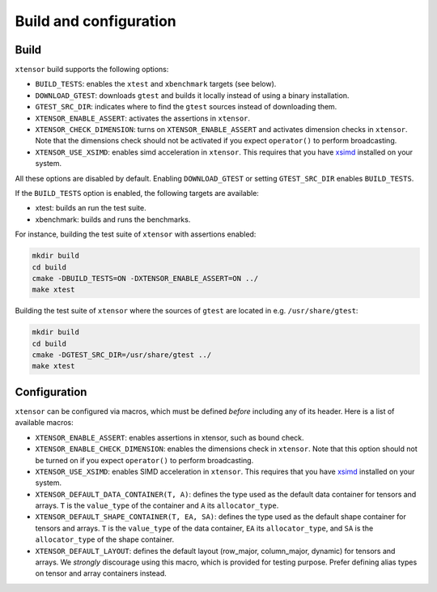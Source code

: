 .. Copyright (c) 2016, Johan Mabille, Sylvain Corlay and Wolf Vollprecht

   Distributed under the terms of the BSD 3-Clause License.

   The full license is in the file LICENSE, distributed with this software.

Build and configuration
=======================

Build
-----

``xtensor`` build supports the following options:

- ``BUILD_TESTS``: enables the ``xtest`` and ``xbenchmark`` targets (see below).
- ``DOWNLOAD_GTEST``: downloads ``gtest`` and builds it locally instead of using a binary installation.
- ``GTEST_SRC_DIR``: indicates where to find the ``gtest`` sources instead of downloading them.
- ``XTENSOR_ENABLE_ASSERT``: activates the assertions in ``xtensor``.
- ``XTENSOR_CHECK_DIMENSION``: turns on ``XTENSOR_ENABLE_ASSERT`` and activates dimension checks in ``xtensor``.
  Note that the dimensions check should not be activated if you expect ``operator()`` to perform broadcasting.
- ``XTENSOR_USE_XSIMD``: enables simd acceleration in ``xtensor``. This requires that you have xsimd_ installed
  on your system.

All these options are disabled by default. Enabling ``DOWNLOAD_GTEST`` or
setting ``GTEST_SRC_DIR`` enables ``BUILD_TESTS``.

If the ``BUILD_TESTS`` option is enabled, the following targets are available:

- xtest: builds an run the test suite.
- xbenchmark: builds and runs the benchmarks.

For instance, building the test suite of ``xtensor`` with assertions enabled:

.. code::

    mkdir build
    cd build
    cmake -DBUILD_TESTS=ON -DXTENSOR_ENABLE_ASSERT=ON ../
    make xtest

Building the test suite of ``xtensor`` where the sources of ``gtest`` are
located in e.g. ``/usr/share/gtest``:

.. code::

    mkdir build
    cd build
    cmake -DGTEST_SRC_DIR=/usr/share/gtest ../
    make xtest

.. _configuration-label:

Configuration
-------------

``xtensor`` can be configured via macros, which must be defined *before*
including any of its header. Here is a list of available macros:

- ``XTENSOR_ENABLE_ASSERT``: enables assertions in xtensor, such as bound check.
- ``XTENSOR_ENABLE_CHECK_DIMENSION``: enables the dimensions check in ``xtensor``. Note that this option should not be turned
  on if you expect ``operator()`` to perform broadcasting.
- ``XTENSOR_USE_XSIMD``: enables SIMD acceleration in ``xtensor``. This requires that you have xsimd_ installed
  on your system.
- ``XTENSOR_DEFAULT_DATA_CONTAINER(T, A)``: defines the type used as the default data container for tensors and arrays. ``T``
  is the ``value_type`` of the container and ``A`` its ``allocator_type``.
- ``XTENSOR_DEFAULT_SHAPE_CONTAINER(T, EA, SA)``: defines the type used as the default shape container for tensors and arrays.
  ``T`` is the ``value_type`` of the data container, ``EA`` its ``allocator_type``, and ``SA`` is the ``allocator_type``
  of the shape container.
- ``XTENSOR_DEFAULT_LAYOUT``: defines the default layout (row_major, column_major, dynamic) for tensors and arrays. We *strongly*
  discourage using this macro, which is provided for testing purpose. Prefer defining alias types on tensor and array
  containers instead.

.. _xsimd: https://github.com/QuantStack/xsimd
